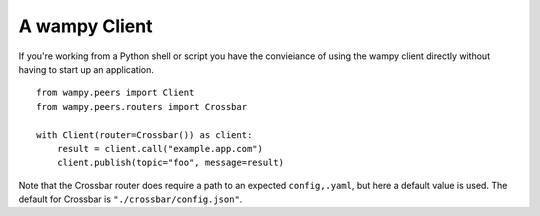 A wampy Client
==============

If you're working from a Python shell or script you have the convieiance of using the wampy client directly without having to start up an application.

::

    from wampy.peers import Client
    from wampy.peers.routers import Crossbar

    with Client(router=Crossbar()) as client:
        result = client.call("example.app.com")
        client.publish(topic="foo", message=result)


Note that the Crossbar router does require a path to an expected ``config,.yaml``, but here a default value is used. The default for Crossbar is ``"./crossbar/config.json"``.
